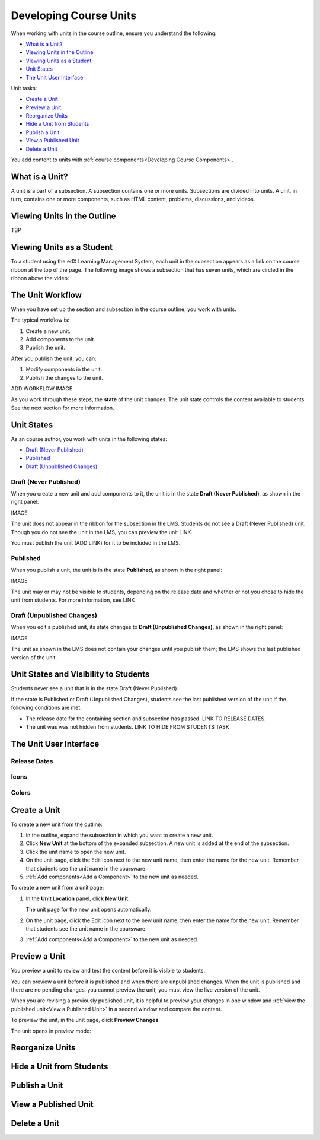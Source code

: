 .. _Developing Course Units:

###################################
Developing Course Units
###################################

When working with units in the course outline, ensure you understand the
following:

* `What is a Unit?`_
* `Viewing Units in the Outline`_
* `Viewing Units as a Student`_
* `Unit States`_
* `The Unit User Interface`_

Unit tasks:

* `Create a Unit`_
* `Preview a Unit`_
* `Reorganize Units`_
* `Hide a Unit from Students`_
* `Publish a Unit`_
* `View a Published Unit`_
* `Delete a Unit`_

You add content to units with :ref:`course components<Developing Course
Components>`.

.. _What is a Unit?:

****************************
What is a Unit?
****************************

A unit is a part of a subsection. A subsection contains one or more units.
Subsections are divided into units. A unit, in turn, contains one or more
components, such as HTML content, problems, discussions, and videos.


****************************
Viewing Units in the Outline
****************************

TBP

****************************
Viewing Units as a Student 
****************************

To a student using the edX Learning Management System, each unit in the
subsection appears as a link on the course ribbon at the top of the page. The
following image shows a subsection that has seven units, which are circled in the ribbon above the video:

.. image:: ../Images/Units_LMS.png
 :alt: Image of units from the student's point of view

.. _The Unit Workflow:

************************************************
The Unit Workflow
************************************************

When you have set up the section and subsection in the course outline, you work
with units.

The typical workflow is:

#. Create a new unit.
#. Add components to the unit.
#. Publish the unit.
   
After you publish the unit, you can:

#. Modify components in the unit.
#. Publish the changes to the unit.
   
ADD WORKFLOW IMAGE
   
As you work through these steps, the **state** of the unit changes. The unit
state controls the content available to students. See the next section for more
information.


.. _Unit States:

************************************************
Unit States
************************************************

As an course author, you work with units in the following states:

* `Draft (Never Published)`_
* `Published`_
* `Draft (Unpublished Changes)`_

========================
Draft (Never Published)
========================

When you create a new unit and add components to it, the unit is in the state
**Draft (Never Published)**, as shown in the right panel:

IMAGE

The unit does not appear in the ribbon for the subsection in the LMS. Students
do not see a Draft (Never Published) unit. Though you do not see the unit in
the LMS, you can preview the unit LINK.

You must publish the unit (ADD LINK) for it to be included in the LMS.

==========
Published
==========

When you publish a unit, the unit is in the state **Published**, as shown in
the right panel:

IMAGE

The unit may or may not be visible to students, depending on the release date
and whether or not you chose to hide the unit from students. For more
information, see LINK


===========================
Draft (Unpublished Changes)
===========================

When you edit a published unit, its state changes to **Draft (Unpublished
Changes)**, as shown in the right panel:

IMAGE

The unit as shown in the LMS does not contain your changes until you publish
them; the LMS shows the last published version of the unit.


.. _Unit States and Visibility to Students:

************************************************
Unit States and Visibility to Students
************************************************

Students never see a unit that is in the state Draft (Never Published).

If the state is Published or Draft (Unpublished Changes), students see the last
published version of the unit if the following conditions are met:

* The release date for the containing section and subsection has passed. LINK
  TO RELEASE DATES.

* The unit was was not hidden from students. LINK TO HIDE FROM STUDENTS TASK


.. _The Unit User Interface:

************************************************
The Unit User Interface
************************************************

==============
Release Dates
==============

===========
Icons
===========

===========
Colors
===========



.. _Create a Unit:

****************************
Create a Unit
****************************

To create a new unit from the outline:

#. In the outline, expand the subsection in which you want to create a new
   unit.
#. Click **New Unit** at the bottom of the expanded subsection. A new
   unit is added at the end of the subsection.
#. Click the unit name to open the new unit.
#. On the unit page, click the Edit icon next to the new unit name, then enter
   the name for the new unit. Remember that students see the unit name in the
   coursware.
#. :ref:`Add components<Add a Component>` to the new unit as needed.

To create a new unit from a unit page:

#. In the **Unit Location** panel, click **New Unit**.

   .. image:: ../Images/unit_location.png
    :alt: The Unit Location panel in the Unit page

   The unit page for the new unit opens automatically.

#. On the unit page, click the Edit icon next to the new unit name, then enter
   the name for the new unit. Remember that students see the unit name in the
   coursware.
#. :ref:`Add components<Add a Component>` to the new unit as needed.

****************************
Preview a Unit
****************************

You preview a unit to review and test the content before it is visible to
students.

You can preview a unit before it is published and when there are unpublished
changes. When the unit is published and there are no pending changes, you
cannot preview the unit; you must view the live version of the unit.

When you are revising a previously published unit, it is helpful to preview
your changes in one window and :ref:`view the published unit<View a Published Unit>` in a second window and
compare the content.

To preview the unit, in the unit page, click **Preview Changes**.

.. image:: ../Images/preview_changes.png
 :alt: The Unit page with Preview Changes button circled

The unit opens in preview mode:

.. image:: ../Images/preview_mode.png
 :alt: The unit in preview mode

.. _Reorganize Units:

************************************************
Reorganize Units
************************************************


****************************
Hide a Unit from Students
****************************

.. _Publish a Unit:

****************************
Publish a Unit
****************************


.. _View a Published Unit:

****************************
View a Published Unit
****************************



********************************
Delete a Unit
********************************



